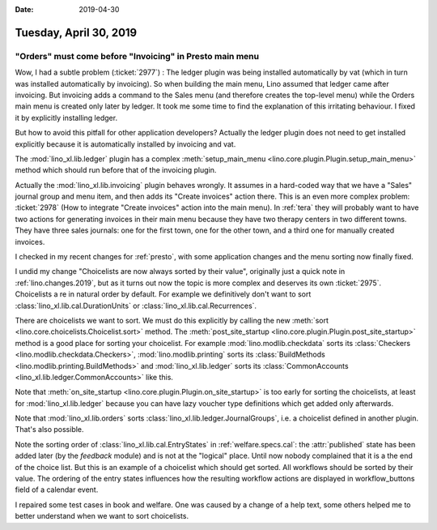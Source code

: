 :date: 2019-04-30

=======================
Tuesday, April 30, 2019
=======================

"Orders" must come before "Invoicing" in Presto main menu
=========================================================

Wow, I had a subtle problem (:ticket:`2977`) : The ledger plugin was being
installed automatically by vat (which in turn was installed automatically by
invoicing).  So when building the main menu, Lino assumed that ledger came
after invoicing.  But invoicing adds a command to the Sales menu (and therefore
creates the top-level menu) while the Orders main menu is created only later by
ledger.  It took me some time to find the explanation of this irritating
behaviour. I fixed it by explicitly installing ledger.

But how to avoid this pitfall for other application developers? Actually the
ledger plugin does not need to get installed explicitly because it is
automatically installed by invoicing and vat.

The :mod:`lino_xl.lib.ledger` plugin has a complex :meth:`setup_main_menu
<lino.core.plugin.Plugin.setup_main_menu>` method which should run before that
of the invoicing plugin.

Actually the :mod:`lino_xl.lib.invoicing` plugin behaves wrongly.  It assumes
in a hard-coded way that we have a "Sales" journal group and menu item, and
then adds its "Create invoices" action there.  This is an even more complex
problem: :ticket:`2978` (How to integrate "Create invoices" action into the
main menu). In :ref:`tera` they will probably want to have two actions for
generating invoices in their main menu because they have two therapy centers in
two different towns.  They have three sales journals: one for the first town,
one for the other town, and a third one for manually created invoices.

I checked in my recent changes for :ref:`presto`, with some application changes
and the menu sorting now finally fixed.

I undid my change "Choicelists are now always sorted by their value",
originally just a quick note in :ref:`lino.changes.2019`, but as it turns out
now the topic is more complex and deserves its own :ticket:`2975`.
Choicelists a re in natural order by default. For example
we
definitively don't want to sort
:class:`lino_xl.lib.cal.DurationUnits` or
:class:`lino_xl.lib.cal.Recurrences`.

There are choicelists we want to sort. We must do this explicitly by calling
the new :meth:`sort <lino.core.choicelists.Choicelist.sort>` method.
The :meth:`post_site_startup <lino.core.plugin.Plugin.post_site_startup>` method is a good place for
sorting your choicelist.
For example :mod:`lino.modlib.checkdata` sorts its
:class:`Checkers <lino.modlib.checkdata.Checkers>`,
:mod:`lino.modlib.printing` sorts its
:class:`BuildMethods <lino.modlib.printing.BuildMethods>`
and
:mod:`lino_xl.lib.ledger` sorts its :class:`CommonAccounts
<lino_xl.lib.ledger.CommonAccounts>` like this.

Note that :meth:`on_site_startup <lino.core.plugin.Plugin.on_site_startup>` is
too early for sorting the choicelists, at least for :mod:`lino_xl.lib.ledger`
because you can have lazy voucher type definitions which get added only
afterwards.

Note that :mod:`lino_xl.lib.orders` sorts
:class:`lino_xl.lib.ledger.JournalGroups`, i.e. a choicelist defined in another
plugin. That's also possible.

Note the sorting order of :class:`lino_xl.lib.cal.EntryStates` in
:ref:`welfare.specs.cal`: the :attr:`published` state has been added later (by
the `feedback` module) and is not at the "logical" place. Until now nobody
complained that it is a the end of the choice list.  But this is an example of
a choicelist which should get sorted.  All workflows should be sorted by their
value.  The ordering of the entry states influences how the resulting workflow
actions are displayed in workflow_buttons field of a calendar event.

I repaired some test cases in book and welfare.  One was caused by a change of
a help text, some others helped me to better understand when we want to sort
choicelists.

